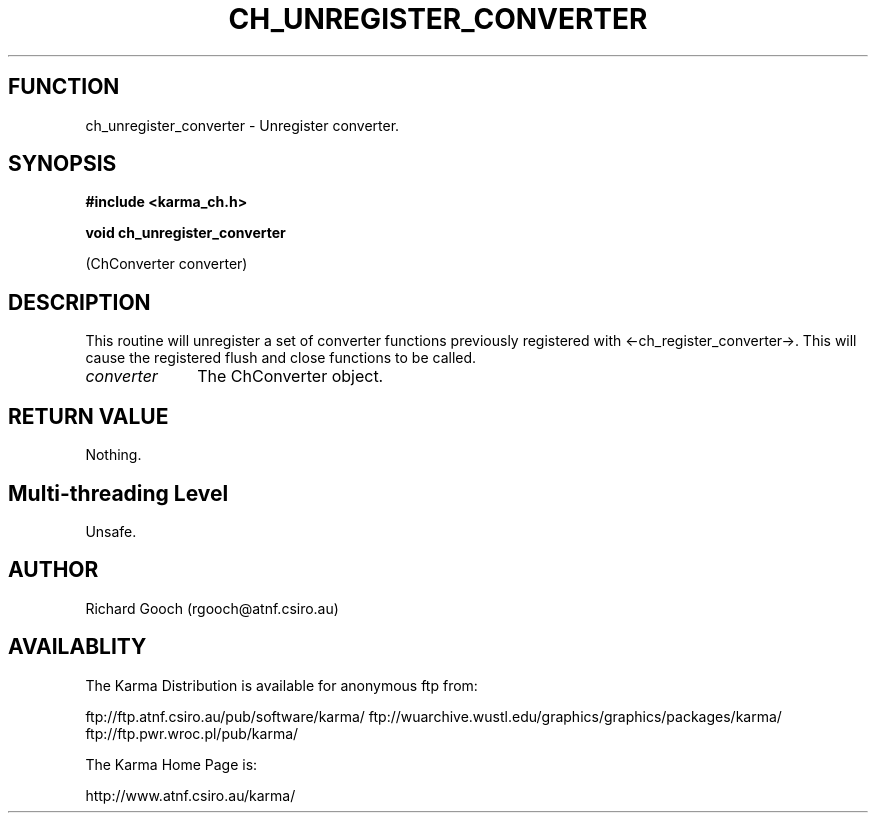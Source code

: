 .TH CH_UNREGISTER_CONVERTER 3 "13 Nov 2005" "Karma Distribution"
.SH FUNCTION
ch_unregister_converter \- Unregister converter.
.SH SYNOPSIS
.B #include <karma_ch.h>
.sp
.B void ch_unregister_converter
.sp
(ChConverter converter)
.SH DESCRIPTION
This routine will unregister a set of converter functions
previously registered with <-ch_register_converter->. This will cause the
registered flush and close functions to be called.
.IP \fIconverter\fP 1i
The ChConverter object.
.SH RETURN VALUE
Nothing.
.SH Multi-threading Level
Unsafe.
.SH AUTHOR
Richard Gooch (rgooch@atnf.csiro.au)
.SH AVAILABLITY
The Karma Distribution is available for anonymous ftp from:

ftp://ftp.atnf.csiro.au/pub/software/karma/
ftp://wuarchive.wustl.edu/graphics/graphics/packages/karma/
ftp://ftp.pwr.wroc.pl/pub/karma/

The Karma Home Page is:

http://www.atnf.csiro.au/karma/
